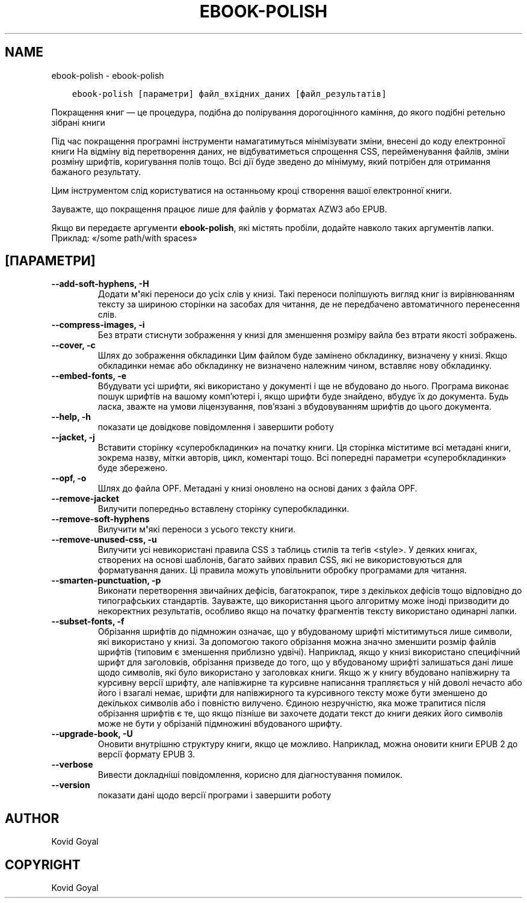 .\" Man page generated from reStructuredText.
.
.
.nr rst2man-indent-level 0
.
.de1 rstReportMargin
\\$1 \\n[an-margin]
level \\n[rst2man-indent-level]
level margin: \\n[rst2man-indent\\n[rst2man-indent-level]]
-
\\n[rst2man-indent0]
\\n[rst2man-indent1]
\\n[rst2man-indent2]
..
.de1 INDENT
.\" .rstReportMargin pre:
. RS \\$1
. nr rst2man-indent\\n[rst2man-indent-level] \\n[an-margin]
. nr rst2man-indent-level +1
.\" .rstReportMargin post:
..
.de UNINDENT
. RE
.\" indent \\n[an-margin]
.\" old: \\n[rst2man-indent\\n[rst2man-indent-level]]
.nr rst2man-indent-level -1
.\" new: \\n[rst2man-indent\\n[rst2man-indent-level]]
.in \\n[rst2man-indent\\n[rst2man-indent-level]]u
..
.TH "EBOOK-POLISH" "1" "червня 25, 2021" "5.22.0" "calibre"
.SH NAME
ebook-polish \- ebook-polish
.INDENT 0.0
.INDENT 3.5
.sp
.nf
.ft C
ebook\-polish [параметри] файл_вхідних_даних [файл_результатів]
.ft P
.fi
.UNINDENT
.UNINDENT
.sp
Покращення книг — це процедура, подібна до полірування
дорогоцінного каміння, до якого подібні ретельно зібрані книги
.sp
Під час покращення програмні інструменти намагатимуться мінімізувати зміни, внесені
до коду електронної книги
На відміну від перетворення даних, не відбуватиметься спрощення CSS, перейменування
файлів, зміни розміну шрифтів, коригування полів тощо. Всі дії буде зведено до мінімуму,
який потрібен для отримання бажаного результату.
.sp
Цим інструментом слід користуватися на останньому кроці створення вашої
електронної книги.
.sp
Зауважте, що покращення працює лише для файлів у форматах AZW3 або EPUB.
.sp
Якщо ви передаєте аргументи \fBebook\-polish\fP, які містять пробіли, додайте навколо таких аргументів лапки. Приклад: «/some path/with spaces»
.SH [ПАРАМЕТРИ]
.INDENT 0.0
.TP
.B \-\-add\-soft\-hyphens, \-H
Додати м\fB\(aq\fPякі переноси до усіх слів у книзі. Такі переноси поліпшують вигляд книг із вирівнюванням тексту за шириною сторінки на засобах для читання, де не передбачено автоматичного перенесення слів.
.UNINDENT
.INDENT 0.0
.TP
.B \-\-compress\-images, \-i
Без втрати стиснути зображення у книзі для зменшення розміру вайла без втрати якості зображень.
.UNINDENT
.INDENT 0.0
.TP
.B \-\-cover, \-c
Шлях до зображення обкладинки Цим файлом буде замінено обкладинку, визначену у книзі. Якщо обкладинки немає або обкладинку не визначено належним чином, вставляє нову обкладинку.
.UNINDENT
.INDENT 0.0
.TP
.B \-\-embed\-fonts, \-e
Вбудувати усі шрифти, які використано у документі і ще не вбудовано до нього. Програма виконає пошук шрифтів на вашому комп’ютері і, якщо шрифти буде знайдено, вбудує їх до документа. Будь ласка, зважте на умови ліцензування, пов’язані з вбудовуванням шрифтів до цього документа.
.UNINDENT
.INDENT 0.0
.TP
.B \-\-help, \-h
показати це довідкове повідомлення і завершити роботу
.UNINDENT
.INDENT 0.0
.TP
.B \-\-jacket, \-j
Вставити сторінку «суперобкладинки» на початку книги. Ця сторінка міститиме всі метадані книги, зокрема назву, мітки авторів, цикл, коментарі тощо. Всі попередні параметри «суперобкладинки» буде збережено.
.UNINDENT
.INDENT 0.0
.TP
.B \-\-opf, \-o
Шлях до файла OPF. Метадані у книзі оновлено на основі даних з файла OPF.
.UNINDENT
.INDENT 0.0
.TP
.B \-\-remove\-jacket
Вилучити попередньо вставлену сторінку суперобкладинки.
.UNINDENT
.INDENT 0.0
.TP
.B \-\-remove\-soft\-hyphens
Вилучити м\fB\(aq\fPякі переноси з усього тексту книги.
.UNINDENT
.INDENT 0.0
.TP
.B \-\-remove\-unused\-css, \-u
Вилучити усі невикористані правила CSS з таблиць стилів та теґів <style>. У деяких книгах, створених на основі шаблонів, багато зайвих правил CSS, які не використовуються для форматування даних. Ці правила можуть уповільнити обробку програмами для читання.
.UNINDENT
.INDENT 0.0
.TP
.B \-\-smarten\-punctuation, \-p
Виконати перетворення звичайних дефісів, багатокрапок, тире з декількох дефісів тощо відповідно до типографських стандартів. Зауважте, що використання цього алгоритму може іноді призводити до некоректних результатів, особливо якщо на початку фрагментів тексту використано одинарні лапки.
.UNINDENT
.INDENT 0.0
.TP
.B \-\-subset\-fonts, \-f
Обрізання шрифтів до підмножин означає, що у вбудованому шрифті міститимуться лише символи, які використано у книзі. За допомогою такого обрізання можна значно зменшити розмір файлів шрифтів (типовим є зменшення приблизно удвічі). Наприклад, якщо у книзі використано специфічний шрифт для заголовків, обрізання призведе до того, що у вбудованому шрифті залишаться дані лише щодо символів, які було використано у заголовках книги. Якщо ж у книгу вбудовано напівжирну та курсивну версії шрифту, але напівжирне та курсивне написання трапляється у ній доволі нечасто або його і взагалі немає, шрифти для напівжирного та курсивного тексту може бути зменшено до декількох символів або і повністю вилучено. Єдиною незручністю, яка може трапитися після обрізання шрифтів є те, що якщо пізніше ви захочете додати текст до книги деяких його символів може не бути у обрізаній підмножині вбудованого шрифту.
.UNINDENT
.INDENT 0.0
.TP
.B \-\-upgrade\-book, \-U
Оновити внутрішню структуру книги, якщо це можливо. Наприклад, можна оновити книги EPUB 2 до версії формату EPUB 3.
.UNINDENT
.INDENT 0.0
.TP
.B \-\-verbose
Вивести докладніші повідомлення, корисно для діагностування помилок.
.UNINDENT
.INDENT 0.0
.TP
.B \-\-version
показати дані щодо версії програми і завершити роботу
.UNINDENT
.SH AUTHOR
Kovid Goyal
.SH COPYRIGHT
Kovid Goyal
.\" Generated by docutils manpage writer.
.
